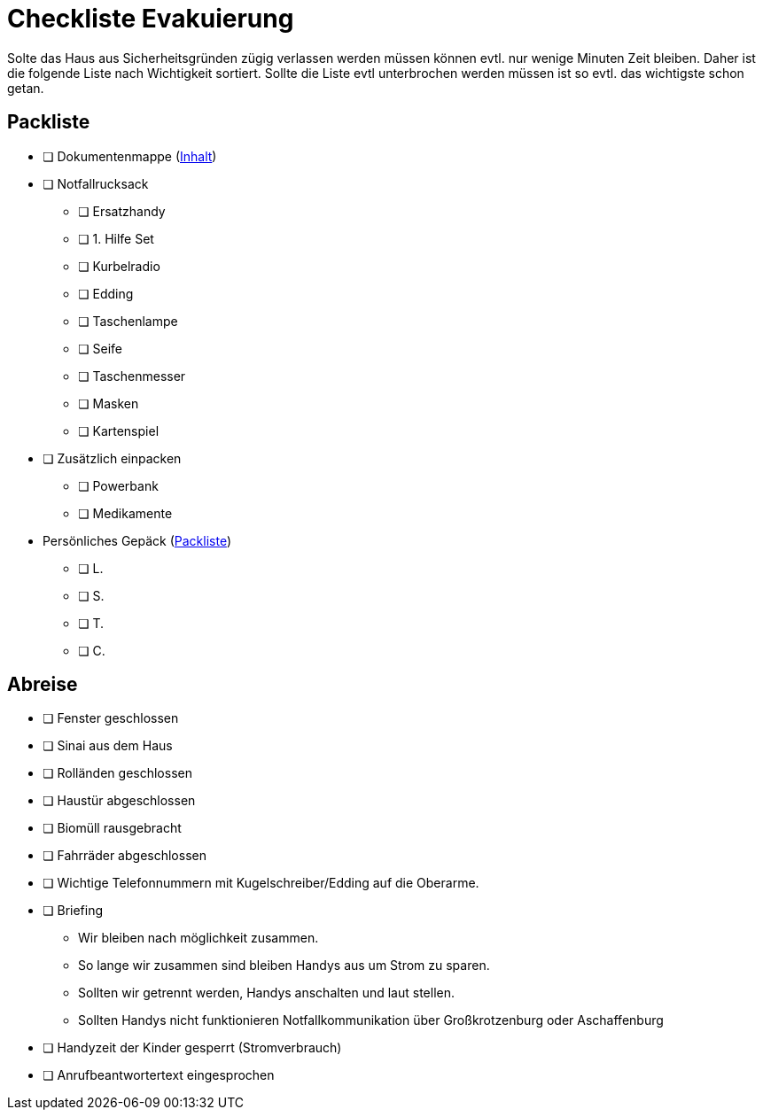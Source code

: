= Checkliste Evakuierung

Solte das Haus aus Sicherheitsgründen zügig verlassen werden müssen können evtl. nur wenige Minuten Zeit bleiben.
Daher ist die folgende Liste nach Wichtigkeit sortiert.
Sollte die Liste evtl unterbrochen werden müssen ist so evtl. das wichtigste schon getan.

== Packliste

* [ ] Dokumentenmappe (xref:katastrophen/inhalt_dokumentenmappe.adoc[Inhalt])
* [ ] Notfallrucksack
** [ ] Ersatzhandy
** [ ] 1. Hilfe Set
** [ ] Kurbelradio
** [ ] Edding
** [ ] Taschenlampe
** [ ] Seife
** [ ] Taschenmesser
** [ ] Masken
** [ ] Kartenspiel
* [ ] Zusätzlich einpacken
** [ ] Powerbank
** [ ] Medikamente
* Persönliches Gepäck (xref:katastrophen/packliste.adoc[Packliste])
** [ ] L.
** [ ] S.
** [ ] T.
** [ ] C.

== Abreise

* [ ] Fenster geschlossen
* [ ] Sinai aus dem Haus
* [ ] Rolländen geschlossen
* [ ] Haustür abgeschlossen
* [ ] Biomüll rausgebracht
* [ ] Fahrräder abgeschlossen

//-

* [ ] Wichtige Telefonnummern mit Kugelschreiber/Edding auf die Oberarme.
* [ ] Briefing
** Wir bleiben nach möglichkeit zusammen.
** So lange wir zusammen sind bleiben Handys aus um Strom zu sparen.
** Sollten wir getrennt werden, Handys anschalten und laut stellen.
** Sollten Handys nicht funktionieren Notfallkommunikation über Großkrotzenburg oder Aschaffenburg
* [ ] Handyzeit der Kinder gesperrt (Stromverbrauch)
* [ ] Anrufbeantwortertext eingesprochen
